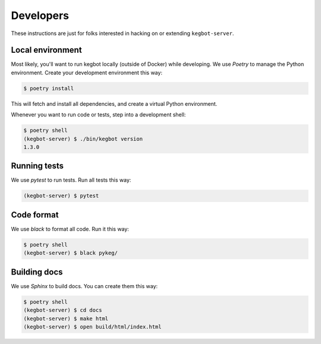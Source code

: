 .. _Developers:

Developers
==========

These instructions are just for folks interested in hacking on or extending
``kegbot-server``.

Local environment
-----------------

Most likely, you'll want to run kegbot locally (outside of Docker) while
developing. We use `Poetry` to manage the Python environment. Create
your development environment this way:

.. code-block:: console

  $ poetry install

This will fetch and install all dependencies, and create a virtual Python
environment.

Whenever you want to run code or tests, step into a development shell:

.. code-block:: console

  $ poetry shell
  (kegbot-server) $ ./bin/kegbot version
  1.3.0

Running tests
-------------

We use `pytest` to run tests. Run all tests this way:

.. code-block:: console

  (kegbot-server) $ pytest


Code format
-----------

We use `black` to format all code. Run it this way:

.. code-block:: console

  $ poetry shell
  (kegbot-server) $ black pykeg/


Building docs
-------------

We use `Sphinx` to build docs. You can create them this way:

.. code-block:: console

  $ poetry shell
  (kegbot-server) $ cd docs
  (kegbot-server) $ make html
  (kegbot-server) $ open build/html/index.html

